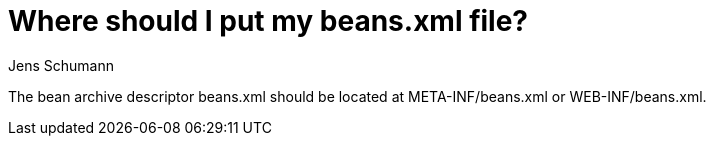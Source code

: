 = Where should I put my beans.xml file?
Jens Schumann

The bean archive descriptor +beans.xml+ should be located at +META-INF/beans.xml+ or +WEB-INF/beans.xml+.